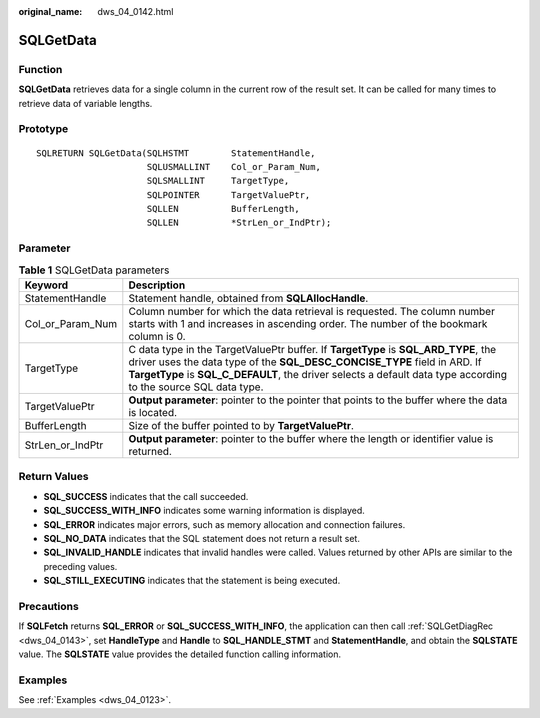 :original_name: dws_04_0142.html

.. _dws_04_0142:

SQLGetData
==========

Function
--------

**SQLGetData** retrieves data for a single column in the current row of the result set. It can be called for many times to retrieve data of variable lengths.

Prototype
---------

::

   SQLRETURN SQLGetData(SQLHSTMT        StatementHandle,
                        SQLUSMALLINT    Col_or_Param_Num,
                        SQLSMALLINT     TargetType,
                        SQLPOINTER      TargetValuePtr,
                        SQLLEN          BufferLength,
                        SQLLEN          *StrLen_or_IndPtr);

Parameter
---------

.. table:: **Table 1** SQLGetData parameters

   +------------------+-------------------------------------------------------------------------------------------------------------------------------------------------------------------------------------------------------------------------------------------------------------------------------------+
   | Keyword          | Description                                                                                                                                                                                                                                                                         |
   +==================+=====================================================================================================================================================================================================================================================================================+
   | StatementHandle  | Statement handle, obtained from **SQLAllocHandle**.                                                                                                                                                                                                                                 |
   +------------------+-------------------------------------------------------------------------------------------------------------------------------------------------------------------------------------------------------------------------------------------------------------------------------------+
   | Col_or_Param_Num | Column number for which the data retrieval is requested. The column number starts with 1 and increases in ascending order. The number of the bookmark column is 0.                                                                                                                  |
   +------------------+-------------------------------------------------------------------------------------------------------------------------------------------------------------------------------------------------------------------------------------------------------------------------------------+
   | TargetType       | C data type in the TargetValuePtr buffer. If **TargetType** is **SQL_ARD_TYPE**, the driver uses the data type of the **SQL_DESC_CONCISE_TYPE** field in ARD. If **TargetType** is **SQL_C_DEFAULT**, the driver selects a default data type according to the source SQL data type. |
   +------------------+-------------------------------------------------------------------------------------------------------------------------------------------------------------------------------------------------------------------------------------------------------------------------------------+
   | TargetValuePtr   | **Output parameter**: pointer to the pointer that points to the buffer where the data is located.                                                                                                                                                                                   |
   +------------------+-------------------------------------------------------------------------------------------------------------------------------------------------------------------------------------------------------------------------------------------------------------------------------------+
   | BufferLength     | Size of the buffer pointed to by **TargetValuePtr**.                                                                                                                                                                                                                                |
   +------------------+-------------------------------------------------------------------------------------------------------------------------------------------------------------------------------------------------------------------------------------------------------------------------------------+
   | StrLen_or_IndPtr | **Output parameter**: pointer to the buffer where the length or identifier value is returned.                                                                                                                                                                                       |
   +------------------+-------------------------------------------------------------------------------------------------------------------------------------------------------------------------------------------------------------------------------------------------------------------------------------+

Return Values
-------------

-  **SQL_SUCCESS** indicates that the call succeeded.
-  **SQL_SUCCESS_WITH_INFO** indicates some warning information is displayed.
-  **SQL_ERROR** indicates major errors, such as memory allocation and connection failures.
-  **SQL_NO_DATA** indicates that the SQL statement does not return a result set.
-  **SQL_INVALID_HANDLE** indicates that invalid handles were called. Values returned by other APIs are similar to the preceding values.
-  **SQL_STILL_EXECUTING** indicates that the statement is being executed.

Precautions
-----------

If **SQLFetch** returns **SQL_ERROR** or **SQL_SUCCESS_WITH_INFO**, the application can then call :ref:`SQLGetDiagRec <dws_04_0143>`, set **HandleType** and **Handle** to **SQL_HANDLE_STMT** and **StatementHandle**, and obtain the **SQLSTATE** value. The **SQLSTATE** value provides the detailed function calling information.

Examples
--------

See :ref:`Examples <dws_04_0123>`.
